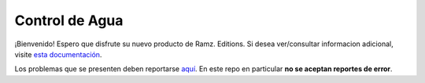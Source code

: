 .. _introduction::

Control de Agua
===============

¡Bienvenido! Espero que disfrute su nuevo producto de Ramz. Editions. Si
desea ver/consultar informacion adicional, visite `esta documentación <https://controldeagua.github.io/ControlDeAgua-docs/>`_.

Los problemas que se presenten deben reportarse `aquí <https://github.com/ControlDeAgua/bug_tracker>`_. En este repo
en particular **no se aceptan reportes de error**.
